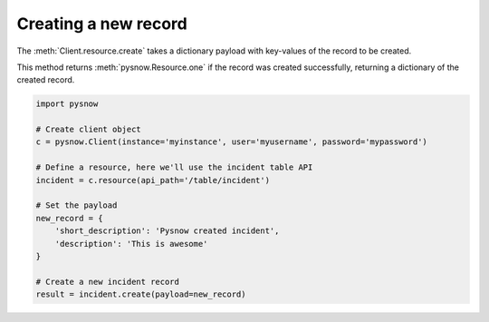 Creating a new record
=====================

The :meth:`Client.resource.create` takes a dictionary payload with key-values of the record to be created.


.. note::
This method returns :meth:`pysnow.Resource.one` if the record was created successfully, returning a dictionary of the created record.


.. code-block:: python

    import pysnow

    # Create client object
    c = pysnow.Client(instance='myinstance', user='myusername', password='mypassword')

    # Define a resource, here we'll use the incident table API
    incident = c.resource(api_path='/table/incident')

    # Set the payload
    new_record = {
        'short_description': 'Pysnow created incident',
        'description': 'This is awesome'
    }

    # Create a new incident record
    result = incident.create(payload=new_record)




